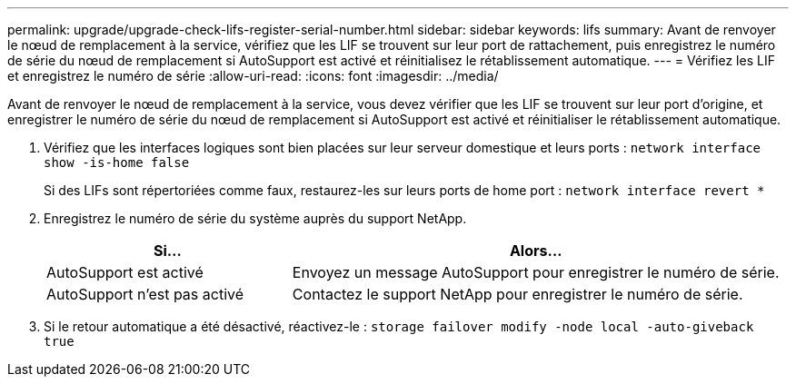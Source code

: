 ---
permalink: upgrade/upgrade-check-lifs-register-serial-number.html 
sidebar: sidebar 
keywords: lifs 
summary: Avant de renvoyer le nœud de remplacement à la service, vérifiez que les LIF se trouvent sur leur port de rattachement, puis enregistrez le numéro de série du nœud de remplacement si AutoSupport est activé et réinitialisez le rétablissement automatique. 
---
= Vérifiez les LIF et enregistrez le numéro de série
:allow-uri-read: 
:icons: font
:imagesdir: ../media/


[role="lead"]
Avant de renvoyer le nœud de remplacement à la service, vous devez vérifier que les LIF se trouvent sur leur port d'origine, et enregistrer le numéro de série du nœud de remplacement si AutoSupport est activé et réinitialiser le rétablissement automatique.

. Vérifiez que les interfaces logiques sont bien placées sur leur serveur domestique et leurs ports : `network interface show -is-home false`
+
Si des LIFs sont répertoriées comme faux, restaurez-les sur leurs ports de home port : `network interface revert *`

. Enregistrez le numéro de série du système auprès du support NetApp.
+
[cols="1,2"]
|===
| Si... | Alors... 


 a| 
AutoSupport est activé
 a| 
Envoyez un message AutoSupport pour enregistrer le numéro de série.



 a| 
AutoSupport n'est pas activé
 a| 
Contactez le support NetApp pour enregistrer le numéro de série.

|===
. Si le retour automatique a été désactivé, réactivez-le : `storage failover modify -node local -auto-giveback true`

